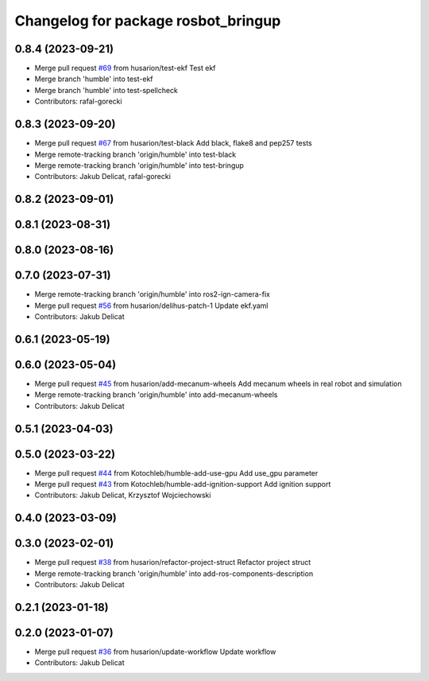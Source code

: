 ^^^^^^^^^^^^^^^^^^^^^^^^^^^^^^^^^^^^
Changelog for package rosbot_bringup
^^^^^^^^^^^^^^^^^^^^^^^^^^^^^^^^^^^^

0.8.4 (2023-09-21)
------------------
* Merge pull request `#69 <https://github.com/husarion/rosbot_ros/issues/69>`_ from husarion/test-ekf
  Test ekf
* Merge branch 'humble' into test-ekf
* Merge branch 'humble' into test-spellcheck
* Contributors: rafal-gorecki

0.8.3 (2023-09-20)
------------------
* Merge pull request `#67 <https://github.com/husarion/rosbot_ros/issues/67>`_ from husarion/test-black
  Add black, flake8 and pep257 tests
* Merge remote-tracking branch 'origin/humble' into test-black
* Merge remote-tracking branch 'origin/humble' into test-bringup
* Contributors: Jakub Delicat, rafal-gorecki

0.8.2 (2023-09-01)
------------------

0.8.1 (2023-08-31)
------------------

0.8.0 (2023-08-16)
------------------

0.7.0 (2023-07-31)
------------------
* Merge remote-tracking branch 'origin/humble' into ros2-ign-camera-fix
* Merge pull request `#56 <https://github.com/husarion/rosbot_ros/issues/56>`_ from husarion/delihus-patch-1
  Update ekf.yaml
* Contributors: Jakub Delicat

0.6.1 (2023-05-19)
------------------

0.6.0 (2023-05-04)
------------------
* Merge pull request `#45 <https://github.com/husarion/rosbot_ros/issues/45>`_ from husarion/add-mecanum-wheels
  Add mecanum wheels in real robot and simulation
* Merge remote-tracking branch 'origin/humble' into add-mecanum-wheels
* Contributors: Jakub Delicat

0.5.1 (2023-04-03)
------------------

0.5.0 (2023-03-22)
------------------
* Merge pull request `#44 <https://github.com/husarion/rosbot_ros/issues/44>`_ from Kotochleb/humble-add-use-gpu
  Add use_gpu parameter
* Merge pull request `#43 <https://github.com/husarion/rosbot_ros/issues/43>`_ from Kotochleb/humble-add-ignition-support
  Add ignition support
* Contributors: Jakub Delicat, Krzysztof Wojciechowski

0.4.0 (2023-03-09)
------------------

0.3.0 (2023-02-01)
------------------
* Merge pull request `#38 <https://github.com/husarion/rosbot_ros/issues/38>`_ from husarion/refactor-project-struct
  Refactor project struct
* Merge remote-tracking branch 'origin/humble' into add-ros-components-description
* Contributors: Jakub Delicat

0.2.1 (2023-01-18)
------------------

0.2.0 (2023-01-07)
------------------
* Merge pull request `#36 <https://github.com/husarion/rosbot_ros/issues/36>`_ from husarion/update-workflow
  Update workflow
* Contributors: Jakub Delicat
